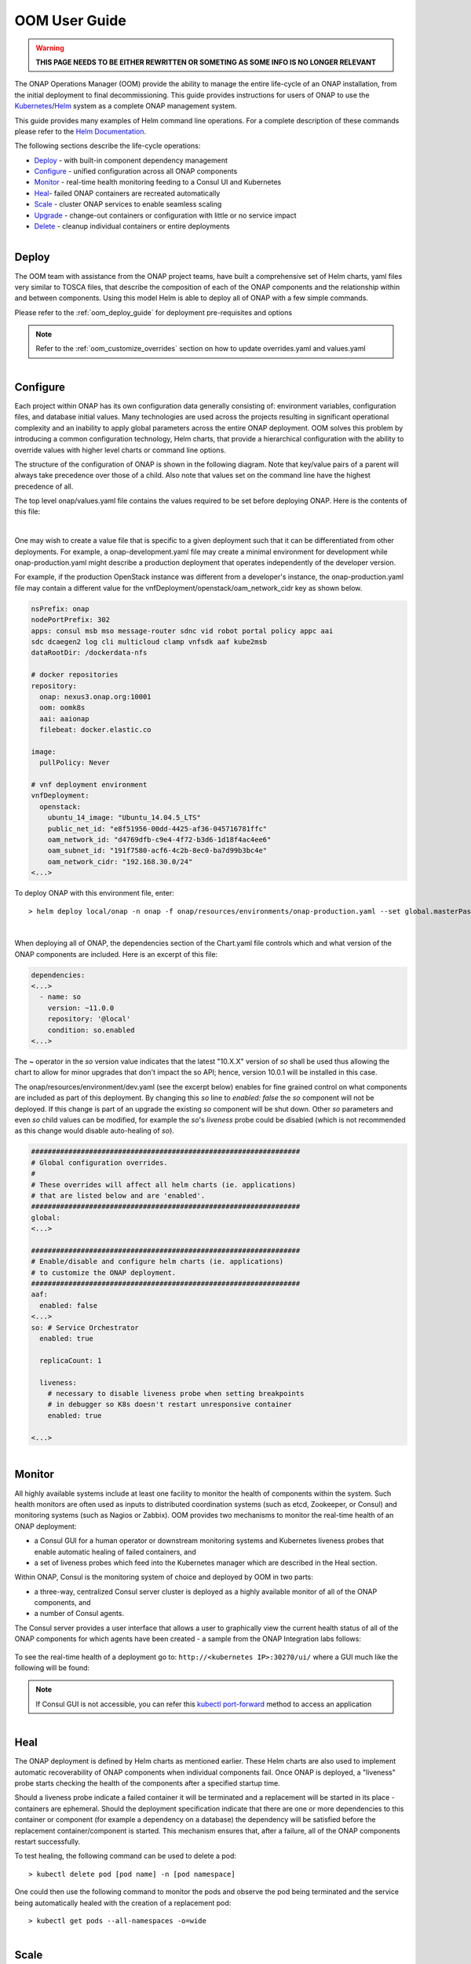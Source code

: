 .. This work is licensed under a Creative Commons Attribution 4.0
.. International License.
.. http://creativecommons.org/licenses/by/4.0
.. Copyright (C) 2022 Nordix Foundation

.. Links
.. _Curated applications for Kubernetes: https://github.com/kubernetes/charts
.. _Services: https://kubernetes.io/docs/concepts/services-networking/service/
.. _ReplicaSet: https://kubernetes.io/docs/concepts/workloads/controllers/replicaset/
.. _StatefulSet: https://kubernetes.io/docs/concepts/workloads/controllers/statefulset/
.. _Helm Documentation: https://docs.helm.sh/helm/
.. _Helm: https://docs.helm.sh/
.. _Kubernetes: https://Kubernetes.io/
.. _Kubernetes LoadBalancer: https://kubernetes.io/docs/concepts/services-networking/service/#loadbalancer
.. _user-guide-label:


.. _oom_user_guide:


OOM User Guide
##############

.. warning::

    **THIS PAGE NEEDS TO BE EITHER REWRITTEN OR SOMETING AS SOME INFO IS NO LONGER RELEVANT**

The ONAP Operations Manager (OOM) provide the ability to manage the entire
life-cycle of an ONAP installation, from the initial deployment to final
decommissioning. This guide provides instructions for users of ONAP to
use the Kubernetes_/Helm_ system as a complete ONAP management system.

This guide provides many examples of Helm command line operations.  For a
complete description of these commands please refer to the `Helm
Documentation`_.

.. figure:: ../../resources/images/oom_logo/oomLogoV2-medium.png
   :align: right

The following sections describe the life-cycle operations:

- Deploy_ - with built-in component dependency management
- Configure_ - unified configuration across all ONAP components
- Monitor_ - real-time health monitoring feeding to a Consul UI and Kubernetes
- Heal_- failed ONAP containers are recreated automatically
- Scale_ - cluster ONAP services to enable seamless scaling
- Upgrade_ - change-out containers or configuration with little or no service impact
- Delete_ - cleanup individual containers or entire deployments

.. figure:: ../../resources/images/oom_logo/oomLogoV2-Deploy.png
   :align: right

Deploy
======

The OOM team with assistance from the ONAP project teams, have built a
comprehensive set of Helm charts, yaml files very similar to TOSCA files, that
describe the composition of each of the ONAP components and the relationship
within and between components. Using this model Helm is able to deploy all of
ONAP with a few simple commands.

Please refer to the :ref:`oom_deploy_guide` for deployment pre-requisites and options

.. note::
  Refer to the :ref:`oom_customize_overrides` section on how to update overrides.yaml and values.yaml

.. figure:: ../../resources/images/oom_logo/oomLogoV2-Configure.png
   :align: right

Configure
=========

Each project within ONAP has its own configuration data generally consisting
of: environment variables, configuration files, and database initial values.
Many technologies are used across the projects resulting in significant
operational complexity and an inability to apply global parameters across the
entire ONAP deployment. OOM solves this problem by introducing a common
configuration technology, Helm charts, that provide a hierarchical
configuration with the ability to override values with higher
level charts or command line options.

The structure of the configuration of ONAP is shown in the following diagram.
Note that key/value pairs of a parent will always take precedence over those
of a child. Also note that values set on the command line have the highest
precedence of all.

.. graphviz::

   digraph config {
      {
         node     [shape=folder]
         oValues  [label="values.yaml"]
         demo     [label="onap-demo.yaml"]
         prod     [label="onap-production.yaml"]
         oReq     [label="Chart.yaml"]
         soValues [label="values.yaml"]
         soReq    [label="Chart.yaml"]
         mdValues [label="values.yaml"]
      }
      {
         oResources  [label="resources"]
      }
      onap -> oResources
      onap -> oValues
      oResources -> environments
      oResources -> oReq
      oReq -> so
      environments -> demo
      environments -> prod
      so -> soValues
      so -> soReq
      so -> charts
      charts -> mariadb
      mariadb -> mdValues

   }

The top level onap/values.yaml file contains the values required to be set
before deploying ONAP.  Here is the contents of this file:

.. collapse:: Default ONAP values.yaml

    .. include:: ../../../../kubernetes/onap/values.yaml
       :code: yaml

|


One may wish to create a value file that is specific to a given deployment such
that it can be differentiated from other deployments.  For example, a
onap-development.yaml file may create a minimal environment for development
while onap-production.yaml might describe a production deployment that operates
independently of the developer version.

For example, if the production OpenStack instance was different from a
developer's instance, the onap-production.yaml file may contain a different
value for the vnfDeployment/openstack/oam_network_cidr key as shown below.

.. code-block:: yaml

  nsPrefix: onap
  nodePortPrefix: 302
  apps: consul msb mso message-router sdnc vid robot portal policy appc aai
  sdc dcaegen2 log cli multicloud clamp vnfsdk aaf kube2msb
  dataRootDir: /dockerdata-nfs

  # docker repositories
  repository:
    onap: nexus3.onap.org:10001
    oom: oomk8s
    aai: aaionap
    filebeat: docker.elastic.co

  image:
    pullPolicy: Never

  # vnf deployment environment
  vnfDeployment:
    openstack:
      ubuntu_14_image: "Ubuntu_14.04.5_LTS"
      public_net_id: "e8f51956-00dd-4425-af36-045716781ffc"
      oam_network_id: "d4769dfb-c9e4-4f72-b3d6-1d18f4ac4ee6"
      oam_subnet_id: "191f7580-acf6-4c2b-8ec0-ba7d99b3bc4e"
      oam_network_cidr: "192.168.30.0/24"
  <...>


To deploy ONAP with this environment file, enter::

  > helm deploy local/onap -n onap -f onap/resources/environments/onap-production.yaml --set global.masterPassword=password


.. collapse:: Default ONAP values.yaml

    .. include:: ../../resources/yaml/environments_onap_demo.yaml
       :code: yaml

|

When deploying all of ONAP, the dependencies section of the Chart.yaml file
controls which and what version of the ONAP components are included.
Here is an excerpt of this file:

.. code-block:: yaml

  dependencies:
  <...>
    - name: so
      version: ~11.0.0
      repository: '@local'
      condition: so.enabled
  <...>

The ~ operator in the `so` version value indicates that the latest "10.X.X"
version of `so` shall be used thus allowing the chart to allow for minor
upgrades that don't impact the so API; hence, version 10.0.1 will be installed
in this case.

The onap/resources/environment/dev.yaml (see the excerpt below) enables
for fine grained control on what components are included as part of this
deployment. By changing this `so` line to `enabled: false` the `so` component
will not be deployed.  If this change is part of an upgrade the existing `so`
component will be shut down. Other `so` parameters and even `so` child values
can be modified, for example the `so`'s `liveness` probe could be disabled
(which is not recommended as this change would disable auto-healing of `so`).

.. code-block:: yaml

  #################################################################
  # Global configuration overrides.
  #
  # These overrides will affect all helm charts (ie. applications)
  # that are listed below and are 'enabled'.
  #################################################################
  global:
  <...>

  #################################################################
  # Enable/disable and configure helm charts (ie. applications)
  # to customize the ONAP deployment.
  #################################################################
  aaf:
    enabled: false
  <...>
  so: # Service Orchestrator
    enabled: true

    replicaCount: 1

    liveness:
      # necessary to disable liveness probe when setting breakpoints
      # in debugger so K8s doesn't restart unresponsive container
      enabled: true

  <...>


.. figure:: ../../resources/images/oom_logo/oomLogoV2-Monitor.png
   :align: right

Monitor
=======

All highly available systems include at least one facility to monitor the
health of components within the system.  Such health monitors are often used as
inputs to distributed coordination systems (such as etcd, Zookeeper, or Consul)
and monitoring systems (such as Nagios or Zabbix). OOM provides two mechanisms
to monitor the real-time health of an ONAP deployment:

- a Consul GUI for a human operator or downstream monitoring systems and
  Kubernetes liveness probes that enable automatic healing of failed
  containers, and
- a set of liveness probes which feed into the Kubernetes manager which
  are described in the Heal section.

Within ONAP, Consul is the monitoring system of choice and deployed by OOM in
two parts:

- a three-way, centralized Consul server cluster is deployed as a highly
  available monitor of all of the ONAP components, and
- a number of Consul agents.

The Consul server provides a user interface that allows a user to graphically
view the current health status of all of the ONAP components for which agents
have been created - a sample from the ONAP Integration labs follows:

.. figure:: ../../resources/images/consul/consulHealth.png
   :align: center

To see the real-time health of a deployment go to: ``http://<kubernetes IP>:30270/ui/``
where a GUI much like the following will be found:

.. note::
  If Consul GUI is not accessible, you can refer this
  `kubectl port-forward <https://kubernetes.io/docs/tasks/access-application-cluster/port-forward-access-application-cluster/>`_ method to access an application

.. figure:: ../../resources/images/oom_logo/oomLogoV2-Heal.png
   :align: right

Heal
====

The ONAP deployment is defined by Helm charts as mentioned earlier.  These Helm
charts are also used to implement automatic recoverability of ONAP components
when individual components fail. Once ONAP is deployed, a "liveness" probe
starts checking the health of the components after a specified startup time.

Should a liveness probe indicate a failed container it will be terminated and a
replacement will be started in its place - containers are ephemeral. Should the
deployment specification indicate that there are one or more dependencies to
this container or component (for example a dependency on a database) the
dependency will be satisfied before the replacement container/component is
started. This mechanism ensures that, after a failure, all of the ONAP
components restart successfully.

To test healing, the following command can be used to delete a pod::

  > kubectl delete pod [pod name] -n [pod namespace]

One could then use the following command to monitor the pods and observe the
pod being terminated and the service being automatically healed with the
creation of a replacement pod::

  > kubectl get pods --all-namespaces -o=wide

.. figure:: ../../resources/images/oom_logo/oomLogoV2-Scale.png
   :align: right

Scale
=====

Many of the ONAP components are horizontally scalable which allows them to
adapt to expected offered load.  During the Beijing release scaling is static,
that is during deployment or upgrade a cluster size is defined and this cluster
will be maintained even in the presence of faults. The parameter that controls
the cluster size of a given component is found in the values.yaml file for that
component.  Here is an excerpt that shows this parameter:

.. code-block:: yaml

  # default number of instances
  replicaCount: 1

In order to change the size of a cluster, an operator could use a helm upgrade
(described in detail in the next section) as follows::

   > helm upgrade [RELEASE] [CHART] [flags]

The RELEASE argument can be obtained from the following command::

   > helm list

Below is the example for the same::

  > helm list
    NAME                    REVISION        UPDATED                         STATUS          CHART                   APP VERSION     NAMESPACE
    dev                     1               Wed Oct 14 13:49:52 2020        DEPLOYED        onap-11.0.0             Kohn          onap
    dev-cassandra           5               Thu Oct 15 14:45:34 2020        DEPLOYED        cassandra-11.0.0                         onap
    dev-contrib             1               Wed Oct 14 13:52:53 2020        DEPLOYED        contrib-11.0.0                           onap
    dev-mariadb-galera      1               Wed Oct 14 13:55:56 2020        DEPLOYED        mariadb-galera-11.0.0                    onap

Here the Name column shows the RELEASE NAME, In our case we want to try the
scale operation on cassandra, thus the RELEASE NAME would be dev-cassandra.

Now we need to obtain the chart name for cassandra. Use the below
command to get the chart name::

  > helm search cassandra

Below is the example for the same::

  > helm search cassandra
    NAME                    CHART VERSION   APP VERSION     DESCRIPTION
    local/cassandra         11.0.0                          ONAP cassandra
    local/portal-cassandra  11.0.0                          Portal cassandra
    local/aaf-cass          11.0.0                          ONAP AAF cassandra
    local/sdc-cs            11.0.0                          ONAP Service Design and Creation Cassandra

Here the Name column shows the chart name. As we want to try the scale
operation for cassandra, thus the corresponding chart name is local/cassandra


Now we have both the command's arguments, thus we can perform the
scale operation for cassandra as follows::

  > helm upgrade dev-cassandra local/cassandra --set replicaCount=3

Using this command we can scale up or scale down the cassandra db instances.


The ONAP components use Kubernetes provided facilities to build clustered,
highly available systems including: Services_ with load-balancers, ReplicaSet_,
and StatefulSet_.  Some of the open-source projects used by the ONAP components
directly support clustered configurations, for example ODL and MariaDB Galera.

The Kubernetes Services_ abstraction to provide a consistent access point for
each of the ONAP components, independent of the pod or container architecture
of that component.  For example, SDN-C uses OpenDaylight clustering with a
default cluster size of three but uses a Kubernetes service to and change the
number of pods in this abstract this cluster from the other ONAP components
such that the cluster could change size and this change is isolated from the
other ONAP components by the load-balancer implemented in the ODL service
abstraction.

A ReplicaSet_ is a construct that is used to describe the desired state of the
cluster.  For example 'replicas: 3' indicates to Kubernetes that a cluster of 3
instances is the desired state.  Should one of the members of the cluster fail,
a new member will be automatically started to replace it.

Some of the ONAP components many need a more deterministic deployment; for
example to enable intra-cluster communication. For these applications the
component can be deployed as a Kubernetes StatefulSet_ which will maintain a
persistent identifier for the pods and thus a stable network id for the pods.
For example: the pod names might be web-0, web-1, web-{N-1} for N 'web' pods
with corresponding DNS entries such that intra service communication is simple
even if the pods are physically distributed across multiple nodes. An example
of how these capabilities can be used is described in the Running Consul on
Kubernetes tutorial.

.. figure:: ../../resources/images/oom_logo/oomLogoV2-Upgrade.png
   :align: right

Upgrade
=======

Helm has built-in capabilities to enable the upgrade of pods without causing a
loss of the service being provided by that pod or pods (if configured as a
cluster).  As described in the OOM Developer's Guide, ONAP components provide
an abstracted 'service' end point with the pods or containers providing this
service hidden from other ONAP components by a load balancer. This capability
is used during upgrades to allow a pod with a new image to be added to the
service before removing the pod with the old image. This 'make before break'
capability ensures minimal downtime.

Prior to doing an upgrade, determine of the status of the deployed charts::

  > helm list
  NAME REVISION UPDATED                  STATUS    CHART     NAMESPACE
  so   1        Mon Feb 5 10:05:22 2020  DEPLOYED  so-11.0.0 onap

When upgrading a cluster a parameter controls the minimum size of the cluster
during the upgrade while another parameter controls the maximum number of nodes
in the cluster.  For example, SNDC configured as a 3-way ODL cluster might
require that during the upgrade no fewer than 2 pods are available at all times
to provide service while no more than 5 pods are ever deployed across the two
versions at any one time to avoid depleting the cluster of resources. In this
scenario, the SDNC cluster would start with 3 old pods then Kubernetes may add
a new pod (3 old, 1 new), delete one old (2 old, 1 new), add two new pods (2
old, 3 new) and finally delete the 2 old pods (3 new).  During this sequence
the constraints of the minimum of two pods and maximum of five would be
maintained while providing service the whole time.

Initiation of an upgrade is triggered by changes in the Helm charts.  For
example, if the image specified for one of the pods in the SDNC deployment
specification were to change (i.e. point to a new Docker image in the nexus3
repository - commonly through the change of a deployment variable), the
sequence of events described in the previous paragraph would be initiated.

For example, to upgrade a container by changing configuration, specifically an
environment value::

  > helm upgrade so onap/so --version 11.0.1 --set enableDebug=true

Issuing this command will result in the appropriate container being stopped by
Kubernetes and replaced with a new container with the new environment value.

To upgrade a component to a new version with a new configuration file enter::

  > helm upgrade so onap/so --version 11.0.1 -f environments/demo.yaml

To fetch release history enter::

  > helm history so
  REVISION UPDATED                  STATUS     CHART     DESCRIPTION
  1        Mon Jul 5 10:05:22 2022  SUPERSEDED so-11.0.0 Install complete
  2        Mon Jul 5 10:10:55 2022  DEPLOYED   so-11.0.1 Upgrade complete

Unfortunately, not all upgrades are successful.  In recognition of this the
lineup of pods within an ONAP deployment is tagged such that an administrator
may force the ONAP deployment back to the previously tagged configuration or to
a specific configuration, say to jump back two steps if an incompatibility
between two ONAP components is discovered after the two individual upgrades
succeeded.

This rollback functionality gives the administrator confidence that in the
unfortunate circumstance of a failed upgrade the system can be rapidly brought
back to a known good state.  This process of rolling upgrades while under
service is illustrated in this short YouTube video showing a Zero Downtime
Upgrade of a web application while under a 10 million transaction per second
load.

For example, to roll-back back to previous system revision enter::

  > helm rollback so 1

  > helm history so
  REVISION UPDATED                  STATUS     CHART     DESCRIPTION
  1        Mon Jul 5 10:05:22 2022  SUPERSEDED so-11.0.0 Install complete
  2        Mon Jul 5 10:10:55 2022  SUPERSEDED so-11.0.1 Upgrade complete
  3        Mon Jul 5 10:14:32 2022  DEPLOYED   so-11.0.0 Rollback to 1

.. note::

  The description field can be overridden to document actions taken or include
  tracking numbers.

Many of the ONAP components contain their own databases which are used to
record configuration or state information.  The schemas of these databases may
change from version to version in such a way that data stored within the
database needs to be migrated between versions. If such a migration script is
available it can be invoked during the upgrade (or rollback) by Container
Lifecycle Hooks. Two such hooks are available, PostStart and PreStop, which
containers can access by registering a handler against one or both. Note that
it is the responsibility of the ONAP component owners to implement the hook
handlers - which could be a shell script or a call to a specific container HTTP
endpoint - following the guidelines listed on the Kubernetes site. Lifecycle
hooks are not restricted to database migration or even upgrades but can be used
anywhere specific operations need to be taken during lifecycle operations.

OOM uses Helm K8S package manager to deploy ONAP components. Each component is
arranged in a packaging format called a chart - a collection of files that
describe a set of k8s resources. Helm allows for rolling upgrades of the ONAP
component deployed. To upgrade a component Helm release you will need an
updated Helm chart. The chart might have modified, deleted or added values,
deployment yamls, and more.  To get the release name use::

  > helm ls

To easily upgrade the release use::

  > helm upgrade [RELEASE] [CHART]

To roll back to a previous release version use::

  > helm rollback [flags] [RELEASE] [REVISION]

For example, to upgrade the onap-so helm release to the latest SO container
release v1.1.2:

- Edit so values.yaml which is part of the chart
- Change "so: nexus3.onap.org:10001/openecomp/so:v1.1.1" to
  "so: nexus3.onap.org:10001/openecomp/so:v1.1.2"
- From the chart location run::

  > helm upgrade onap-so

The previous so pod will be terminated and a new so pod with an updated so
container will be created.

.. figure:: ../../resources/images/oom_logo/oomLogoV2-Delete.png
   :align: right

Delete
======

Existing deployments can be partially or fully removed once they are no longer
needed.  To minimize errors it is recommended that before deleting components
from a running deployment the operator perform a 'dry-run' to display exactly
what will happen with a given command prior to actually deleting anything.
For example::

  > helm undeploy onap --dry-run

will display the outcome of deleting the 'onap' release from the
deployment.
To completely delete a release and remove it from the internal store enter::

  > helm undeploy onap

Once complete undeploy is done then delete the namespace as well
using following command::

  >  kubectl delete namespace <name of namespace>

.. note::
   You need to provide the namespace name which you used during deployment,
   below is the example::

   >  kubectl delete namespace onap

One can also remove individual components from a deployment by changing the
ONAP configuration values.  For example, to remove `so` from a running
deployment enter::

  > helm undeploy onap-so

will remove `so` as the configuration indicates it's no longer part of the
deployment. This might be useful if a one wanted to replace just `so` by
installing a custom version.
